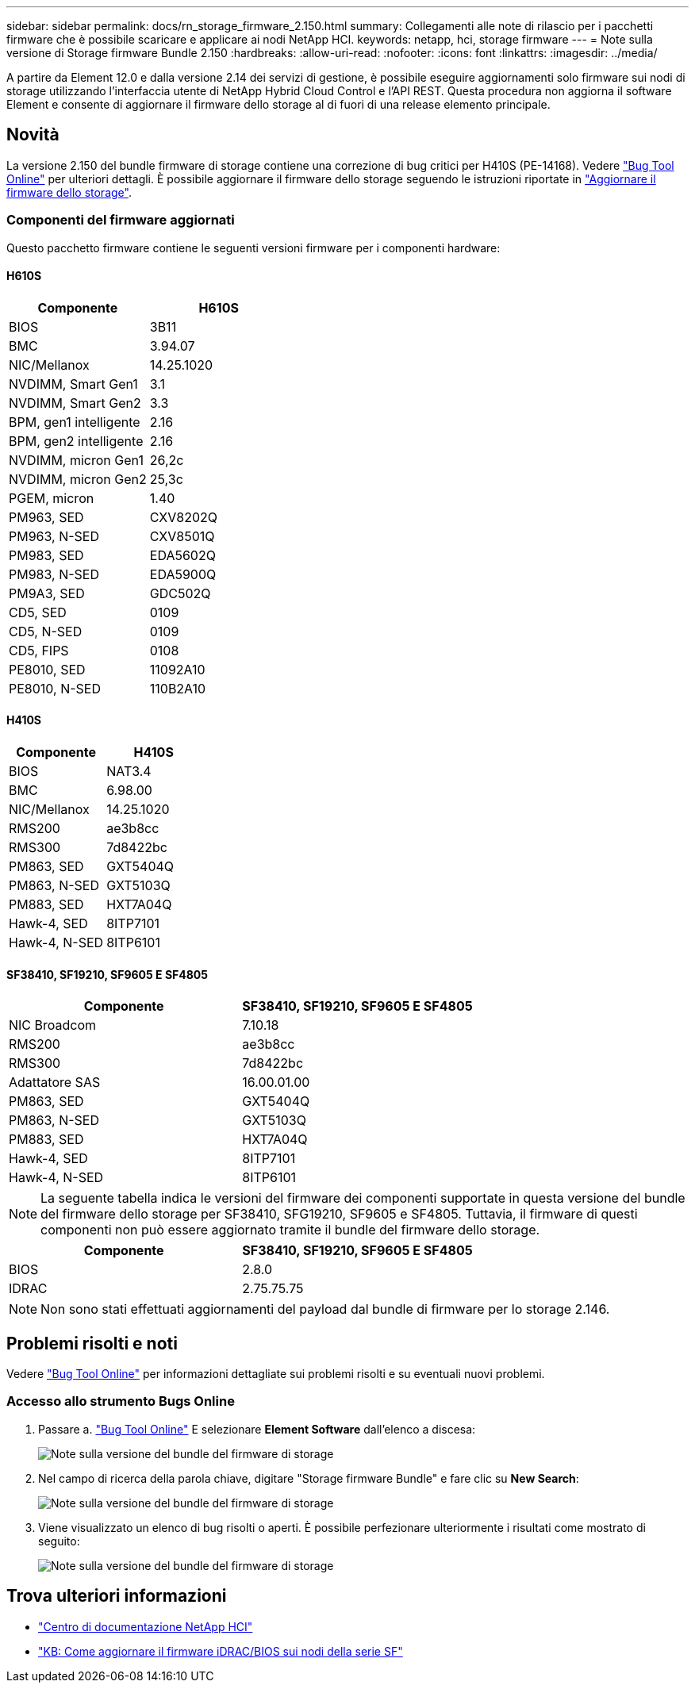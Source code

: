 ---
sidebar: sidebar 
permalink: docs/rn_storage_firmware_2.150.html 
summary: Collegamenti alle note di rilascio per i pacchetti firmware che è possibile scaricare e applicare ai nodi NetApp HCI. 
keywords: netapp, hci, storage firmware 
---
= Note sulla versione di Storage firmware Bundle 2.150
:hardbreaks:
:allow-uri-read: 
:nofooter: 
:icons: font
:linkattrs: 
:imagesdir: ../media/


[role="lead"]
A partire da Element 12.0 e dalla versione 2.14 dei servizi di gestione, è possibile eseguire aggiornamenti solo firmware sui nodi di storage utilizzando l'interfaccia utente di NetApp Hybrid Cloud Control e l'API REST. Questa procedura non aggiorna il software Element e consente di aggiornare il firmware dello storage al di fuori di una release elemento principale.



== Novità

La versione 2.150 del bundle firmware di storage contiene una correzione di bug critici per H410S (PE-14168). Vedere https://mysupport.netapp.com/site/bugs-online/product["Bug Tool Online"^] per ulteriori dettagli. È possibile aggiornare il firmware dello storage seguendo le istruzioni riportate in link:task_hcc_upgrade_storage_firmware.html["Aggiornare il firmware dello storage"].



=== Componenti del firmware aggiornati

Questo pacchetto firmware contiene le seguenti versioni firmware per i componenti hardware:



==== H610S

|===
| Componente | H610S 


| BIOS | 3B11 


| BMC | 3.94.07 


| NIC/Mellanox | 14.25.1020 


| NVDIMM, Smart Gen1 | 3.1 


| NVDIMM, Smart Gen2 | 3.3 


| BPM, gen1 intelligente | 2.16 


| BPM, gen2 intelligente | 2.16 


| NVDIMM, micron Gen1 | 26,2c 


| NVDIMM, micron Gen2 | 25,3c 


| PGEM, micron | 1.40 


| PM963, SED | CXV8202Q 


| PM963, N-SED | CXV8501Q 


| PM983, SED | EDA5602Q 


| PM983, N-SED | EDA5900Q 


| PM9A3, SED | GDC502Q 


| CD5, SED | 0109 


| CD5, N-SED | 0109 


| CD5, FIPS | 0108 


| PE8010, SED | 11092A10 


| PE8010, N-SED | 110B2A10 
|===


==== H410S

|===
| Componente | H410S 


| BIOS | NAT3.4 


| BMC | 6.98.00 


| NIC/Mellanox | 14.25.1020 


| RMS200 | ae3b8cc 


| RMS300 | 7d8422bc 


| PM863, SED | GXT5404Q 


| PM863, N-SED | GXT5103Q 


| PM883, SED | HXT7A04Q 


| Hawk-4, SED | 8ITP7101 


| Hawk-4, N-SED | 8ITP6101 
|===


==== SF38410, SF19210, SF9605 E SF4805

|===
| Componente | SF38410, SF19210, SF9605 E SF4805 


| NIC Broadcom | 7.10.18 


| RMS200 | ae3b8cc 


| RMS300 | 7d8422bc 


| Adattatore SAS | 16.00.01.00 


| PM863, SED | GXT5404Q 


| PM863, N-SED | GXT5103Q 


| PM883, SED | HXT7A04Q 


| Hawk-4, SED | 8ITP7101 


| Hawk-4, N-SED | 8ITP6101 
|===

NOTE: La seguente tabella indica le versioni del firmware dei componenti supportate in questa versione del bundle del firmware dello storage per SF38410, SFG19210, SF9605 e SF4805. Tuttavia, il firmware di questi componenti non può essere aggiornato tramite il bundle del firmware dello storage.

|===
| Componente | SF38410, SF19210, SF9605 E SF4805 


| BIOS | 2.8.0 


| IDRAC | 2.75.75.75 
|===

NOTE: Non sono stati effettuati aggiornamenti del payload dal bundle di firmware per lo storage 2.146.



== Problemi risolti e noti

Vedere https://mysupport.netapp.com/site/bugs-online/product["Bug Tool Online"^] per informazioni dettagliate sui problemi risolti e su eventuali nuovi problemi.



=== Accesso allo strumento Bugs Online

. Passare a.  https://mysupport.netapp.com/site/bugs-online/product["Bug Tool Online"^] E selezionare *Element Software* dall'elenco a discesa:
+
image::bol_dashboard.png[Note sulla versione del bundle del firmware di storage]

. Nel campo di ricerca della parola chiave, digitare "Storage firmware Bundle" e fare clic su *New Search*:
+
image::storage_firmware_bundle_choice.png[Note sulla versione del bundle del firmware di storage]

. Viene visualizzato un elenco di bug risolti o aperti. È possibile perfezionare ulteriormente i risultati come mostrato di seguito:
+
image::bol_list_bugs_found.png[Note sulla versione del bundle del firmware di storage]





== Trova ulteriori informazioni

* https://docs.netapp.com/hci/index.jsp["Centro di documentazione NetApp HCI"^]
* https://kb.netapp.com/Advice_and_Troubleshooting/Flash_Storage/SF_Series/How_to_update_iDRAC%2F%2FBIOS_firmware_on_SF_Series_nodes["KB: Come aggiornare il firmware iDRAC/BIOS sui nodi della serie SF"^]


